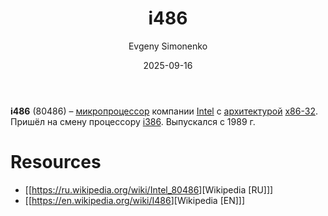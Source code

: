 :PROPERTIES:
:ID:       dc676a93-f2af-46b6-b480-316225a9d06e
:END:
#+TITLE: i486
#+AUTHOR: Evgeny Simonenko
#+LANGUAGE: Russian
#+LICENSE: CC BY-SA 4.0
#+DATE: 2025-09-16
#+FILETAGS: :intel:cpu:

*i486* (80486) -- [[id:cf8e77c1-1b45-44ad-9682-8f2fc7c52792][микропроцессор]] компании [[id:c35725ad-4116-4d60-b2e3-85395fde2747][Intel]] с [[id:b52935f3-ec13-47f1-b74a-c194ede41f2b][архитектурой]] [[id:bf767e43-c786-4fea-be86-b13e6dfee6b5][x86-32]]. Пришёл на смену процессору [[id:41c05c9e-07d2-4974-9586-4f237a6ad0e2][i386]]. Выпускался с 1989 г.

* Resources

- [[https://ru.wikipedia.org/wiki/Intel_80486][Wikipedia [RU]​]]
- [[https://en.wikipedia.org/wiki/I486][Wikipedia [EN]​]]
